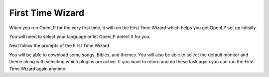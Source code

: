.. _first-time-wzard:

First Time Wizard
=================
When you run OpenLP for the very first time, it will run the First Time Wizard
which helps you get OpenLP set up initially.

You will need to select your language or let OpenLP detect it for you.

.. image:: ../screenshots/firsttimewizard/selecttranslation.png

Next follow the prompts of the First Time Wizard.

.. image:: ../screenshots/firsttimewizard/firsttimewizard.png

You will be able to download some songs, Bibles, and themes. You will also
be able to select the default monitor and theme along with selecting which
plugins are active. If you want to return and do these task again you can run
the First Time Wizard again anytime.
